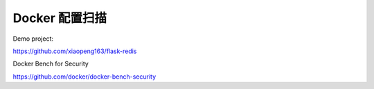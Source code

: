 Docker 配置扫描
===================


Demo project:

https://github.com/xiaopeng163/flask-redis


Docker Bench for Security

https://github.com/docker/docker-bench-security
